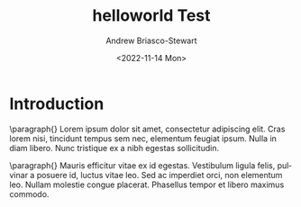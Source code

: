 #+OPTIONS: ':nil *:t -:t ::t <:t H:3 \n:nil ^:t arch:headline
#+OPTIONS: author:t broken-links:nil c:nil creator:nil
#+OPTIONS: d:(not "LOGBOOK") date:t e:t email:nil f:t inline:t num:t
#+OPTIONS: p:nil pri:nil prop:nil stat:t tags:t tasks:t tex:t
#+OPTIONS: timestamp:t title:t toc:nil todo:t |:t
#+TITLE: helloworld Test
#+DATE: <2022-11-14 Mon>
#+AUTHOR: Andrew Briasco-Stewart
#+EMAIL: a_person@nowhere.org
#+LANGUAGE: en
#+SELECT_TAGS: export
#+EXCLUDE_TAGS: noexport
#+CREATOR: Emacs 26.3 (Org mode 9.1.9)

* Introduction
  
  \paragraph{}
  Lorem ipsum dolor sit amet, consectetur adipiscing elit. Cras lorem
  nisi, tincidunt tempus sem nec, elementum feugiat ipsum. Nulla in
  diam libero. Nunc tristique ex a nibh egestas sollicitudin.

  \paragraph{}
  Mauris efficitur vitae ex id egestas. Vestibulum ligula felis,
  pulvinar a posuere id, luctus vitae leo. Sed ac imperdiet orci, non
  elementum leo. Nullam molestie congue placerat. Phasellus tempor et
  libero maximus commodo.
